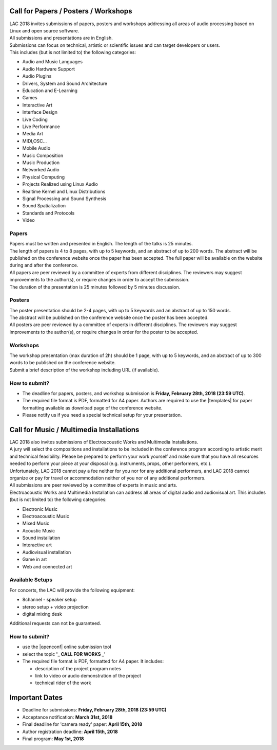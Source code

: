 .. title: Call for Papers / Posters / Workshops/ Music / Multimedia Installations
.. slug: cfp
.. date: 2018-01-07 17:47:02 UTC+01:00
.. tags: call for papers, call for works, submission
.. category: cfp
.. link: 
.. description: 
.. type: text

  .. note::

    | Deadline for all submissions: **Friday, February 28th, 2018 (23:59 UTC)**.
    | Online (only) submission through |openconf|.

Call for Papers / Posters / Workshops
_____________________________________

| LAC 2018 invites submissions of papers, posters and workshops addressing all
  areas of audio processing based on Linux and open source software.
| All submissions and presentations are in English.
| Submissions can focus on technical, artistic or scientific issues and can
  target developers or users.
| This includes (but is not limited to) the following categories:

* Audio and Music Languages
* Audio Hardware Support
* Audio Plugins
* Drivers, System and Sound Architecture
* Education and E-Learning
* Games
* Interactive Art
* Interface Design
* Live Coding
* Live Performance
* Media Art
* MIDI,OSC...
* Mobile Audio
* Music Composition
* Music Production
* Networked Audio
* Physical Computing
* Projects Realized using Linux Audio
* Realtime Kernel and Linux Distributions
* Signal Processing and Sound Synthesis
* Sound Spatialization
* Standards and Protocols
* Video

Papers
------

| Papers must be written and presented in English. The length of the talks is
  25 minutes.
| The length of papers is 4 to 8 pages, with up to 5 keywords, and an abstract
  of up to 200 words. The abstract will be published on the conference website
  once the paper has been accepted. The full paper will be available on the
  website during and after the conference.
| All papers are peer reviewed by a committee of experts from different
 disciplines. The reviewers may suggest improvements to the author(s), or
 require changes in order to accept the submission.
| The duration of the presentation is 25 minutes followed by 5 minutes discussion.

Posters
-------

| The poster presentation should be 2-4 pages, with up to 5 keywords and an
  abstract of up to 150 words.
| The abstract will be published on the conference
  website once the poster has been accepted.
| All posters are peer reviewed by a committee of experts in different
  disciplines. The reviewers may suggest improvements to the author(s), or
  require changes in order for the poster to be accepted.

Workshops
---------

| The workshop presentation (max duration of 2h) should be 1 page, with up to 5
  keywords, and an abstract of up to 300 words to be published on the conference
  website.
| Submit a brief description of the workshop including URL (if
  available).

How to submit?
--------------

* The deadline for papers, posters, and workshop submission is **Friday,
  February 28th, 2018 (23:59 UTC)**.
* The required file format is PDF, formatted for A4 paper.
  Authors are required to use the |templates| for paper formatting available as
  download page of the conference website.
* Please notify us if you need a special technical setup for your presentation.

Call for Music / Multimedia Installations
_________________________________________

| LAC 2018 also invites submissions of Electroacoustic Works and Multimedia
  Installations.

| A jury will select the compositions and installations to be included in the
 conference program according to artistic merit and technical feasibility.
 Please be prepared to perform your work yourself and make sure that you have
 all resources needed to perform your piece at your disposal (e.g. instruments,
 props, other performers, etc.).

| Unfortunately, LAC 2018 cannot pay a fee neither for you nor for any
  additional performers, and LAC 2018 cannot organize or pay for travel or
  accommodation neither of you nor of any additional performers.
| All submissions are peer reviewed by a committee of experts in music and
  arts.
| Electroacoustic Works and Multimedia Installation can address all areas of
  digital audio and audiovisual art. This includes (but is not limited to) the
  following categories:

* Electronic Music
* Electroacoustic Music
* Mixed Music
* Acoustic Music
* Sound installation
* Interactive art
* Audiovisual installation
* Game in art
* Web and connected art

Available Setups
----------------

For concerts, the LAC will provide
the following equipment:

* 8channel - speaker setup
* stereo setup + video projection
* digital mixing desk

Additional requests can not be guaranteed.

  
How to submit?
--------------

* use the |openconf| online submission tool
* select the topic **'_ CALL FOR WORKS  _'**
* The required file format is PDF, formatted for A4 paper. It includes:

  * description of the project program notes
  * link to video or audio demonstration of the project
  * technical rider of the work

Important Dates
_______________

* Deadline for submissions: **Friday, February 28th, 2018 (23:59 UTC)**
* Acceptance notification: **March 31st, 2018**
* Final deadline for 'camera ready' paper: **April 15th, 2018**
* Author registration deadline: **April 15th, 2018**
* Final program: **May 1st, 2018**

.. |openconf| raw:: html

  <a href="/openconf" target="_blank">OpenConf</a>

.. |templates| raw:: html

  <a href="/pages/templates" target="_blank">templates</a>

